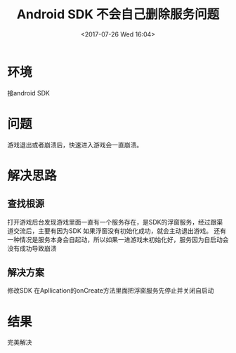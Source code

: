 #+HUGO_BASE_DIR: ../
#+TITLE: Android SDK 不会自己删除服务问题
#+DATE: <2017-07-26 Wed 16:04>
#+HUGO_AUTO_SET_LASTMOD: t
#+HUGO_TAGS: android cocos2dx
#+HUGO_CATEGORIES: 笔记
#+HUGO_SECTION: post
#+HUGO_DRAFT: false
#+OPTIONS: toc:2  ^:nil author:nil num:2




* 环境
接android SDK 

* 问题
游戏退出或者崩溃后，快速进入游戏会一直崩溃。

* 解决思路

** 查找根源
打开游戏后台发现游戏里面一直有一个服务存在，是SDK的浮窗服务，经过跟渠道交流后，主要有因为SDK
如果浮窗没有初始化成功，就会主动退出游戏。
还有一种情况是服务本身会自起动，所以如果一进游戏未初始化好，服务因为自启动会没有成功导致崩溃

** 解决方案
修改SDK
在Apllication的onCreate方法里面把浮窗服务先停止并关闭自启动

* 结果
  完美解决
